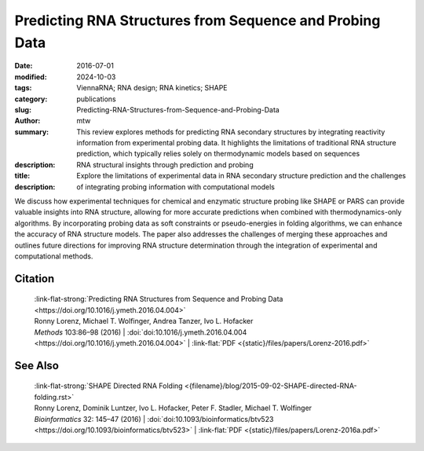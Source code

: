 Predicting RNA Structures from Sequence and Probing Data
########################################################

:date: 2016-07-01
:modified: 2024-10-03
:tags: ViennaRNA; RNA design; RNA kinetics; SHAPE
:category: publications
:slug: Predicting-RNA-Structures-from-Sequence-and-Probing-Data
:author: mtw
:summary: This review explores methods for predicting RNA secondary structures by integrating reactivity information from experimental probing data. It highlights the limitations of traditional RNA structure prediction, which typically relies solely on thermodynamic models based on sequences
:description: 
:title: RNA structural insights through prediction and probing
:description: Explore the limitations of experimental data in RNA secondary structure prediction and the challenges of integrating probing information with computational models

.. role:: link-flat-strong(link)
  :class: m-flat m-text m-strong

.. role:: link-flat(link)
  :class: m-flat m-text

.. role:: ul
  :class: m-text m-ul

.. role:: doi(link)
  :class: doi

We discuss how experimental techniques for chemical and enzymatic structure probing like SHAPE or PARS can provide valuable insights into RNA structure, allowing for more accurate predictions when combined with thermodynamics-only algorithms. By incorporating probing data as soft constraints or pseudo-energies in folding algorithms, we can enhance the accuracy of RNA structure models. The paper also addresses the challenges of merging these approaches and outlines future directions for improving RNA structure determination through the integration of experimental and computational methods.

.. button-primary:: {static}/files/papers/Lorenz-2016.pdf

    Download PDF

.. frame:: Abstract

  RNA secondary structures have proven essential for understanding the regulatory functions performed by RNA such as microRNAs, bacterial small RNAs, or riboswitches. This success is in part due to the availability of efficient computational methods for predicting RNA secondary structures. Recent advances focus on ealing with the inherent uncertainty of prediction by considering the ensemble of possible structures rather than the single most stable one. Moreover, the advent of high-throughput structural probinghas spurred the development of computational methods that incorporate such experimental data as auxiliary information.

Citation
========

  | :link-flat-strong:`Predicting RNA Structures from Sequence and Probing Data <https://doi.org/10.1016/j.ymeth.2016.04.004>`
  | Ronny Lorenz, :ul:`Michael T. Wolfinger`, Andrea Tanzer, Ivo L. Hofacker
  | *Methods* 103:86–98 (2016) | :doi:`doi:10.1016/j.ymeth.2016.04.004 <https://doi.org/10.1016/j.ymeth.2016.04.004>` | :link-flat:`PDF <{static}/files/papers/Lorenz-2016.pdf>`

See Also
========

  | :link-flat-strong:`SHAPE Directed RNA Folding <{filename}/blog/2015-09-02-SHAPE-directed-RNA-folding.rst>`
  | Ronny Lorenz, Dominik Luntzer, Ivo L. Hofacker, Peter F. Stadler, :ul:`Michael T. Wolfinger`
  | *Bioinformatics* 32: 145–47 (2016) | :doi:`doi:10.1093/bioinformatics/btv523 <https://doi.org/10.1093/bioinformatics/btv523>` | :link-flat:`PDF <{static}/files/papers/Lorenz-2016a.pdf>`

..
  .. block-info:: Citations

    .. container:: m-label

        .. raw:: html

          <span class="__dimensions_badge_embed__" data-doi="10.1016/j.ymeth.2018.04.036" data-style="small_rectangle"></span><script async src="https://badge.dimensions.ai/badge.js" charset="utf-8"></script>

    .. container:: m-label

        .. raw:: html

          <script type="text/javascript" src="https://d1bxh8uas1mnw7.cloudfront.net/assets/embed.js"></script><div class="altmetric-embed" data-badge-type="2" data-badge-popover="bottom" data-doi="10.1016/j.ymeth.2018.04.036"></div>
